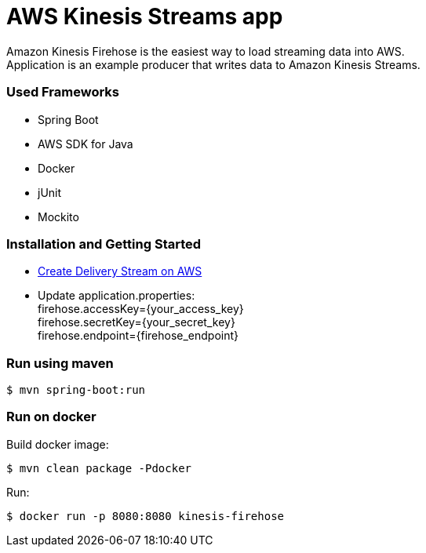 = AWS Kinesis Streams app

Amazon Kinesis Firehose is the easiest way to load streaming data into AWS. +
Application is an example producer that writes data to Amazon Kinesis Streams.

=== Used Frameworks
* Spring Boot
* AWS SDK for Java
* Docker
* jUnit
* Mockito

=== Installation and Getting Started
* https://aws.amazon.com/blogs/aws/amazon-kinesis-firehose-simple-highly-scalable-data-ingestion/[Create Delivery Stream on AWS]
* Update application.properties: +
firehose.accessKey={your_access_key} +
firehose.secretKey={your_secret_key} +
firehose.endpoint={firehose_endpoint}

=== Run using maven
[indent=0]
----
	$ mvn spring-boot:run
----

=== Run on docker
Build docker image:
[indent=0]
----
	$ mvn clean package -Pdocker
----
Run:
[indent=0]
----
	$ docker run -p 8080:8080 kinesis-firehose
----
